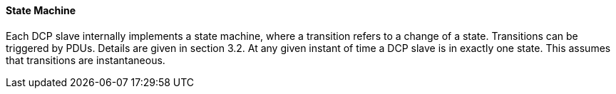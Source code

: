 ==== State Machine
Each DCP slave internally implements a state machine, where a transition refers to a change of a state. Transitions can be triggered by PDUs. Details are given in section 3.2. At any given instant of time a DCP slave is in exactly one state. This assumes that transitions are instantaneous.
